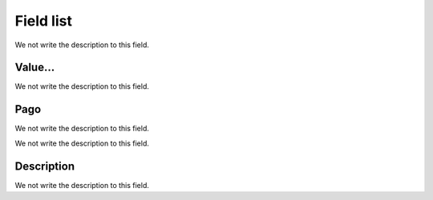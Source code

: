 .. _boleto-menu-list:

**********
Field list
**********



.. _boleto-id_user:




We not write the description to this field.




.. _boleto-payment:

Value...
""""""""

We not write the description to this field.




.. _boleto-status:

Pago
""""

We not write the description to this field.




.. _boleto-vencimento:




We not write the description to this field.




.. _boleto-description:

Description
"""""""""""

We not write the description to this field.



